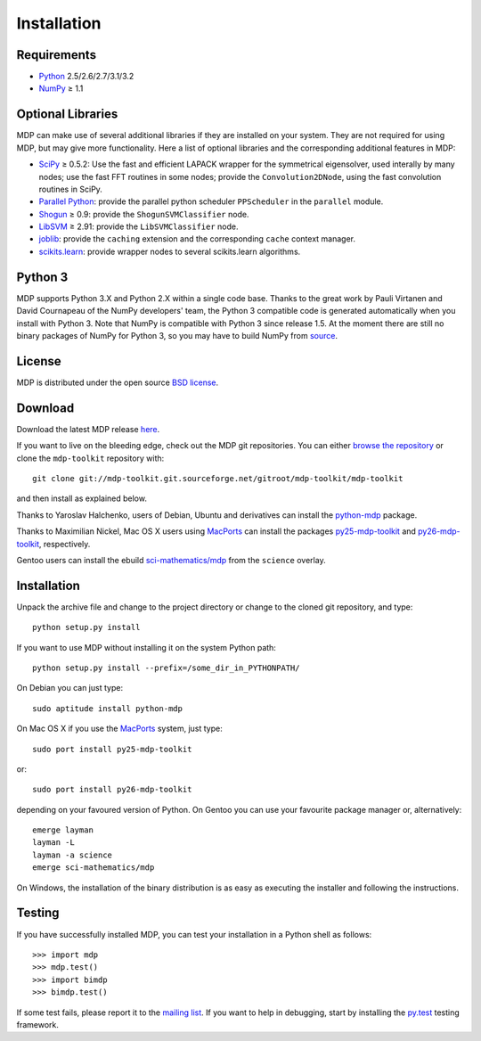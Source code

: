 .. install:

************
Installation
************

Requirements
============

.. |gE| unicode:: U+2265

* `Python <http://www.python.org/>`_ 2.5/2.6/2.7/3.1/3.2
* `NumPy <http://numpy.scipy.org/>`_ |gE| 1.1 

Optional Libraries
==================
MDP can make use of several additional libraries if they are installed on your
system. They are not required for using MDP, but may give more
functionality. Here a list of optional libraries and the corresponding
additional features in MDP:
  
* `SciPy <http://www.scipy.org/>`_ |gE| 0.5.2: Use the fast and
  efficient LAPACK wrapper for the symmetrical eigensolver, used
  interally by many nodes; use the fast FFT routines in some nodes;
  provide the ``Convolution2DNode``, using the fast convolution routines
  in SciPy.
* `Parallel Python <http://www.parallelpython.com/>`_:  provide the
  parallel python scheduler ``PPScheduler`` in the ``parallel``
  module.
* `Shogun <http://www.shogun-toolbox.org/>`_ |gE| 0.9: provide the
  ``ShogunSVMClassifier``  node.
* `LibSVM <http://www.csie.ntu.edu.tw/~cjlin/libsvm/>`_ |gE| 2.91:
  provide the ``LibSVMClassifier`` node.
* `joblib <http://packages.python.org/joblib/>`_: provide the
  ``caching`` extension and the corresponding ``cache`` context
  manager.
* `scikits.learn <http://scikit-learn.sourceforge.net/>`_: provide
  wrapper nodes to several scikits.learn algorithms.

Python 3
========
MDP supports Python 3.X and Python 2.X within a single code base. Thanks
to the great work by Pauli Virtanen and David Cournapeau of the NumPy
developers' team, the Python 3 compatible code is generated
automatically when you install with Python 3. Note that NumPy is
compatible with Python 3 since release 1.5. At the moment there are
still no binary packages of NumPy for Python 3, so you may have to
build NumPy from `source <https://github.com/numpy/numpy>`_.

License
=======
MDP is distributed under the open source `BSD license <http://mdp-toolkit.git.sourceforge.net/git/gitweb.cgi?p=mdp-toolkit/mdp-toolkit;a=blob_plain;f=COPYRIGHT;hb=HEAD>`_. 

Download
========

Download the latest MDP release `here <http://sourceforge.net/projects/mdp-toolkit>`_.


If you want to live on the bleeding edge, check out the MDP git repositories.
You can either `browse the repository <http://mdp-toolkit.git.sourceforge.net/git/gitweb.cgi?p=mdp-toolkit/mdp-toolkit;a=summary>`_ or clone the ``mdp-toolkit``
repository with: ::

    git clone git://mdp-toolkit.git.sourceforge.net/gitroot/mdp-toolkit/mdp-toolkit

and then install as explained below.

Thanks to Yaroslav Halchenko, users of Debian, Ubuntu and derivatives can
install the `python-mdp <http://packages.debian.org/python-mdp>`_
package.

Thanks to Maximilian Nickel, Mac OS X users using `MacPorts
<http://www.macports.org/>`_ can install the packages `py25-mdp-toolkit
<http://trac.macports.org/browser/trunk/dports/python/py25-mdp-toolkit/Portfile>`_
and `py26-mdp-toolkit
<http://trac.macports.org/browser/trunk/dports/python/py26-mdp-toolkit/Portfile>`_,
respectively.

Gentoo users can install the ebuild `sci-mathematics/mdp
<http://git.overlays.gentoo.org/gitweb/?p=proj/sci.git;a=tree;f=sci-mathematics/mdp>`_ from the
``science`` overlay.

Installation
============

Unpack the archive file and change to the project directory or change to the
cloned git repository, and type: ::

    python setup.py install

If you want to use MDP without installing it on the system Python path: ::

    python setup.py install --prefix=/some_dir_in_PYTHONPATH/

On Debian you can just type: ::

    sudo aptitude install python-mdp

On Mac OS X if you use the `MacPorts <http://www.macports.org/>`_ system, just type: ::

    sudo port install py25-mdp-toolkit

or: ::

    sudo port install py26-mdp-toolkit

depending on your favoured version of Python.
On Gentoo you can use your favourite package manager or, alternatively: ::

    emerge layman
    layman -L
    layman -a science
    emerge sci-mathematics/mdp

On Windows, the installation of the binary distribution is as easy as executing
the installer and following the instructions.

Testing
=======

If you have successfully installed MDP, you can test your installation in a
Python shell as follows: ::

    >>> import mdp
    >>> mdp.test()
    >>> import bimdp
    >>> bimdp.test()

If some test fails, please report it to the `mailing list
<https://lists.sourceforge.net/lists/listinfo/mdp-toolkit-users>`_.  
If you want to help in debugging, start by installing the `py.test
<http://pytest.org/>`_ testing framework.
